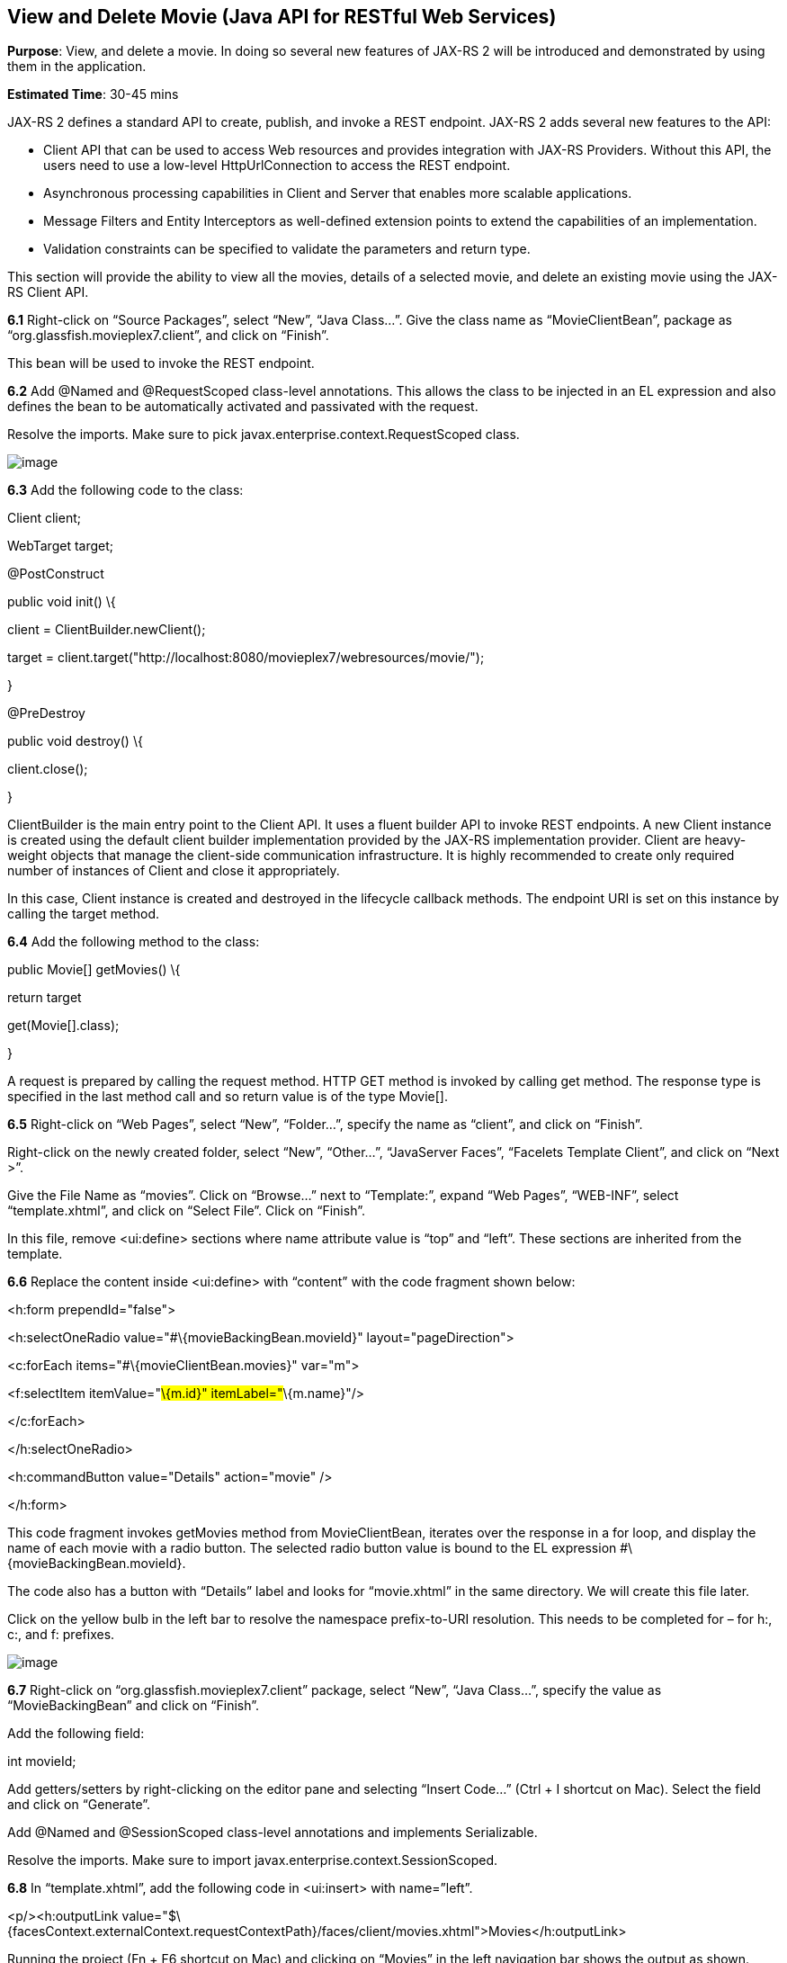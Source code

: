 == View and Delete Movie (Java API for RESTful Web Services)

*Purpose*: View, and delete a movie. In doing so several new features of
JAX-RS 2 will be introduced and demonstrated by using them in the
application.

*Estimated Time*: 30-45 mins

JAX-RS 2 defines a standard API to create, publish, and invoke a REST
endpoint. JAX-RS 2 adds several new features to the API:

* Client API that can be used to access Web resources and provides
integration with JAX-RS Providers. Without this API, the users need to
use a low-level HttpUrlConnection to access the REST endpoint.
* Asynchronous processing capabilities in Client and Server that enables
more scalable applications.
* Message Filters and Entity Interceptors as well-defined extension
points to extend the capabilities of an implementation.
* Validation constraints can be specified to validate the parameters and
return type.

This section will provide the ability to view all the movies, details of
a selected movie, and delete an existing movie using the JAX-RS Client
API.

*6.1* Right-click on “Source Packages”, select “New”, “Java Class…”.
Give the class name as “MovieClientBean”, package as
“org.glassfish.movieplex7.client”, and click on “Finish”.

This bean will be used to invoke the REST endpoint.

*6.2* Add @Named and @RequestScoped class-level annotations. This allows
the class to be injected in an EL expression and also defines the bean
to be automatically activated and passivated with the request.

Resolve the imports. Make sure to pick
javax.enterprise.context.RequestScoped class.

image:images/6.2-imports.png[image]

*6.3* Add the following code to the class:

Client client;

WebTarget target;

@PostConstruct

public void init() \{

client = ClientBuilder.newClient();

target =
client.target("http://localhost:8080/movieplex7/webresources/movie/");

}

@PreDestroy

public void destroy() \{

client.close();

}

ClientBuilder is the main entry point to the Client API. It uses a
fluent builder API to invoke REST endpoints. A new Client instance is
created using the default client builder implementation provided by the
JAX-RS implementation provider. Client are heavy-weight objects that
manage the client-side communication infrastructure. It is highly
recommended to create only required number of instances of Client and
close it appropriately.

In this case, Client instance is created and destroyed in the lifecycle
callback methods. The endpoint URI is set on this instance by calling
the target method.

*6.4* Add the following method to the class:

public Movie[] getMovies() \{

return target

.request()

.get(Movie[].class);

}

A request is prepared by calling the request method. HTTP GET method is
invoked by calling get method. The response type is specified in the
last method call and so return value is of the type Movie[].

*6.5* Right-click on “Web Pages”, select “New”, “Folder…”, specify the
name as “client”, and click on “Finish”.

Right-click on the newly created folder, select “New”, “Other…”,
“JavaServer Faces”, “Facelets Template Client”, and click on “Next >”.

Give the File Name as “movies”. Click on “Browse…” next to “Template:”,
expand “Web Pages”, “WEB-INF”, select “template.xhtml”, and click on
“Select File”. Click on “Finish”.

In this file, remove <ui:define> sections where name attribute value is
“top” and “left”. These sections are inherited from the template.

*6.6* Replace the content inside <ui:define> with “content” with the
code fragment shown below:

<h:form prependId="false">

<h:selectOneRadio value="#\{movieBackingBean.movieId}"
layout="pageDirection">

<c:forEach items="#\{movieClientBean.movies}" var="m">

<f:selectItem itemValue="#\{m.id}" itemLabel="#\{m.name}"/>

</c:forEach>

</h:selectOneRadio>

<h:commandButton value="Details" action="movie" />

</h:form>

This code fragment invokes getMovies method from MovieClientBean,
iterates over the response in a for loop, and display the name of each
movie with a radio button. The selected radio button value is bound to
the EL expression #\{movieBackingBean.movieId}.

The code also has a button with “Details” label and looks for
“movie.xhtml” in the same directory. We will create this file later.

Click on the yellow bulb in the left bar to resolve the namespace
prefix-to-URI resolution. This needs to be completed for – for h:, c:,
and f: prefixes.

image:images/6.6-imports.png[image]

*6.7* Right-click on “org.glassfish.movieplex7.client” package, select
“New”, “Java Class…”, specify the value as “MovieBackingBean” and click
on “Finish”.

Add the following field:

int movieId;

Add getters/setters by right-clicking on the editor pane and selecting
“Insert Code…” (Ctrl + I shortcut on Mac). Select the field and click on
“Generate”.

Add @Named and @SessionScoped class-level annotations and implements
Serializable.

Resolve the imports. Make sure to import
javax.enterprise.context.SessionScoped.

*6.8* In “template.xhtml”, add the following code in <ui:insert> with
name=”left”.

<p/><h:outputLink
value="$\{facesContext.externalContext.requestContextPath}/faces/client/movies.xhtml">Movies</h:outputLink>

Running the project (Fn + F6 shortcut on Mac) and clicking on “Movies”
in the left navigation bar shows the output as shown.

image:images/6.8-output.png[image]

The list of all the movies with a radio button next to them is
displayed.

*6.9* In “MovieClientBean”, inject “MovieBackingBean” to read the value
of selected movie from the page. Add the following code:

@Inject

MovieBackingBean bean;

*6.10* In “MovieClientBean”, add the following method:

public Movie getMovie() \{

Movie m = target

.path("\{movie}")

.resolveTemplate("movie", bean.getMovieId())

.request()

.get(Movie.class);

return m;

}

This code reuses the Client and WebTarget instances created in
@PostConstruct. It also adds a variable part to the URI of the REST
endpoint, defined using \{movie}, and binds it to a concrete value using
resolveTemplate method. The return type is specified as a parameter to
the get method.

*6.11* Right-click on “client” folder, select “New”, “Facelets Template
Client”, give the File Name as “movie”. Click on “Browse…” next to
“Template:”, expand “Web Pages”, “WEB-INF”, select “template.xhtml”, and
click on “Select File”. Click on “Finish”.

In this file, remove <ui:define> sections where name attribute value is
“top” and “left”. These sections are inherited from the template.

Replace the content inside <ui:define> with “content” with the code
fragment shown below:

<h1>Movie Details</h1>

<h:form>

<table cellpadding="5" cellspacing="5">

<tr>

<th align="left">Movie Id:</th>

<td>#\{movieClientBean.movie.id}</td>

</tr>

<tr>

<th align="left">Movie Name:</th>

<td>#\{movieClientBean.movie.name}</td>

</tr>

<tr>

<th align="left">Movie Actors:</th>

<td>#\{movieClientBean.movie.actors}</td>

</tr>

</table>

<h:commandButton value="Back" action="movies" />

</h:form>

Click on the yellow-bulb to resolve the namespace prefix-URI mapping for
h:. The output values are displayed by calling the getMovie method and
using the id, name, and actors property values.

*6.12* Run the project, select “Movies” in the left navigation bar,
select a radio button next to any movie, and click on details to see the
output as shown.

image:images/6.12-output.png[image]

Click on the “Back” button to select another movie.

*6.13* Add the ability to delete a movie. In “movies.xhtml”, add the
following code with the other commandButton.

<h:commandButton value="Delete" action="movies"
actionListener="#\{movieClientBean.deleteMovie()}"/>

This button displays a label “Delete”, invokes the method deleteMovie
from “MovieClientBean”, and then renders “movies.xhtml”.

*6.14* Add the following code to “MovieClientBean”:

public void deleteMovie() \{

target

.path("\{movieId}")

.resolveTemplate("movieId", bean.getMovieId())

.request()

.delete();

}

This code again reuses the Client and WebTarget instances created in
@PostConstruct. It also adds a variable part to the URI of the REST
endpoint, defined using \{movieId}, and binds it to a concrete value
using resolveTemplate method. The URI of the resource to be deleted is
prepared and then delete method is called to delete the resource.

Make sure to resolve the imports.

Running the project shows the output shown.

image:images/6.14-output.png[image]

Select a movie and click on Delete button. This deletes the movie from
the database and refreshes list on the page. Note that a redeploy of the
project will delete all the movies anyway and add them all back.


